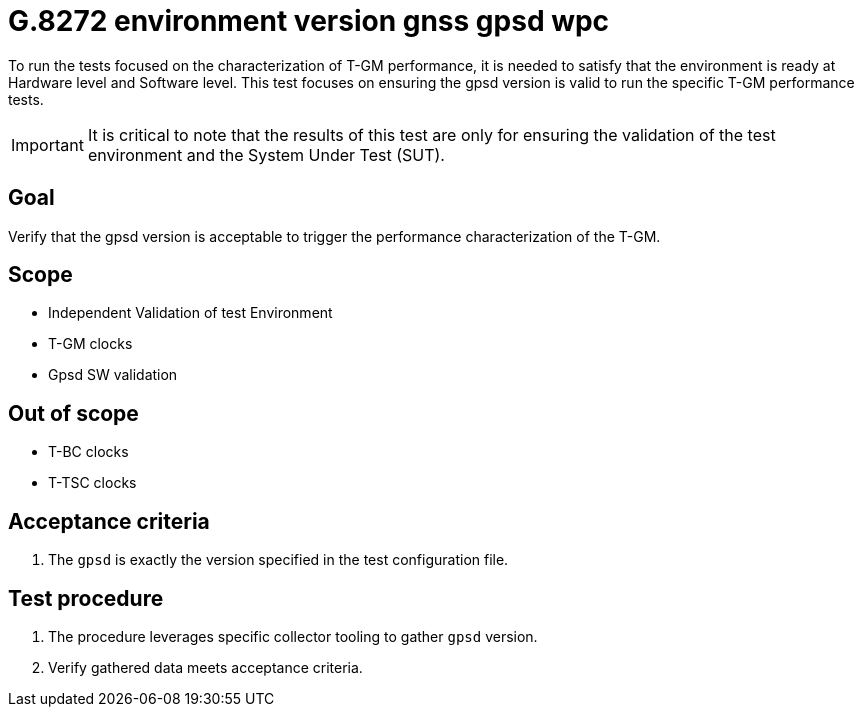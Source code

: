 ifdef::env-github[]
:important-caption: :heavy_exclamation_mark:
endif::[]

= G.8272 environment version gnss gpsd wpc

To run the tests focused on the characterization of T-GM performance, it is needed to satisfy that the environment is ready at Hardware level and Software level. This test focuses on ensuring the gpsd version is valid to run the specific T-GM performance tests.

IMPORTANT: It is critical to note that the results of this test are only for ensuring the validation of the test environment and the System Under Test (SUT).

== Goal

Verify that the gpsd version is acceptable to trigger the performance characterization of the T-GM.

== Scope

* Independent Validation of test Environment
* T-GM clocks
* Gpsd SW validation


== Out of scope

* T-BC clocks
* T-TSC clocks


== Acceptance criteria

1. The `gpsd` is exactly the version specified in the test configuration file.


== Test procedure

1. The procedure leverages specific collector tooling to gather `gpsd` version.
2. Verify gathered data meets acceptance criteria.

